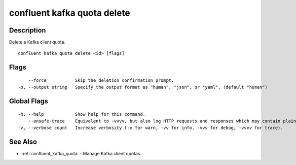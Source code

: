 ..
   WARNING: This documentation is auto-generated from the confluentinc/cli repository and should not be manually edited.

.. _confluent_kafka_quota_delete:

confluent kafka quota delete
----------------------------

Description
~~~~~~~~~~~

Delete a Kafka client quota.

::

  confluent kafka quota delete <id> [flags]

Flags
~~~~~

::

      --force           Skip the deletion confirmation prompt.
  -o, --output string   Specify the output format as "human", "json", or "yaml". (default "human")

Global Flags
~~~~~~~~~~~~

::

  -h, --help            Show help for this command.
      --unsafe-trace    Equivalent to -vvvv, but also log HTTP requests and responses which may contain plaintext secrets.
  -v, --verbose count   Increase verbosity (-v for warn, -vv for info, -vvv for debug, -vvvv for trace).

See Also
~~~~~~~~

* :ref:`confluent_kafka_quota` - Manage Kafka client quotas.
